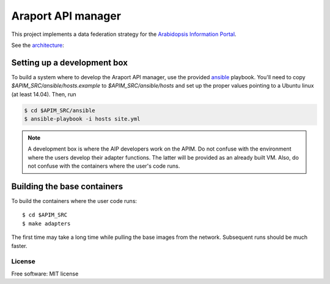 ===================
Araport API manager
===================

.. image:: https://badge.fury.io/gh/waltermoreira%2Fapim.svg
    :target: http://badge.fury.io/gh/waltermoreira%2Fapim

..
   .. image:: https://travis-ci.org/waltermoreira/apim.png?branch=master
           :target: https://travis-ci.org/waltermoreira/apim

..
   .. image:: https://pypip.in/d/apim/badge.png
           :target: https://pypi.python.org/pypi/apim


This project implements a data federation strategy for the `Arabidopsis Information Portal`_.

See the architecture_:

.. image:: https://github.com/Arabidopsis-Information-Portal/araport_data_api_design/raw/master/architecture/workers.png

Setting up a development box
============================

To build a system where to develop the Araport API manager, use the provided ansible_ playbook.
You'll need to copy `$APIM_SRC/ansible/hosts.example` to `$APIM_SRC/ansible/hosts` and set up the proper
values pointing to a Ubuntu linux (at least 14.04).  Then, run

.. code-block:: bash

   $ cd $APIM_SRC/ansible
   $ ansible-playbook -i hosts site.yml

.. note:: 

   A development box is where the AIP developers work on the APIM.  Do not confuse with the environment where
   the users develop their adapter functions.  The latter will be provided as an already built VM.  Also, do not
   confuse with the containers where the user's code runs.
   
Building the base containers
============================

To build the containers where the user code runs::

    $ cd $APIM_SRC
    $ make adapters
    
The first time may take a long time while pulling the base images from the network. Subsequent runs should
be much faster.

License
-------

Free software: MIT license


.. _architecture: https://github.com/Arabidopsis-Information-Portal/araport_data_api_design
.. _Arabidopsis Information Portal: https://www.araport.org/
.. _ansible: http://www.ansible.com/
